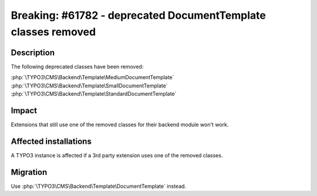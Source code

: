 ==============================================================
Breaking: #61782 - deprecated DocumentTemplate classes removed
==============================================================

Description
===========

The following deprecated classes have been removed:

:php:`\TYPO3\CMS\Backend\Template\MediumDocumentTemplate`
:php:`\TYPO3\CMS\Backend\Template\SmallDocumentTemplate`
:php:`\TYPO3\CMS\Backend\Template\StandardDocumentTemplate`


Impact
======

Extensions that still use one of the removed classes for their backend module won't work.


Affected installations
======================

A TYPO3 instance is affected if a 3rd party extension uses one of the removed classes.


Migration
=========

Use :php:`\TYPO3\CMS\Backend\Template\DocumentTemplate` instead.